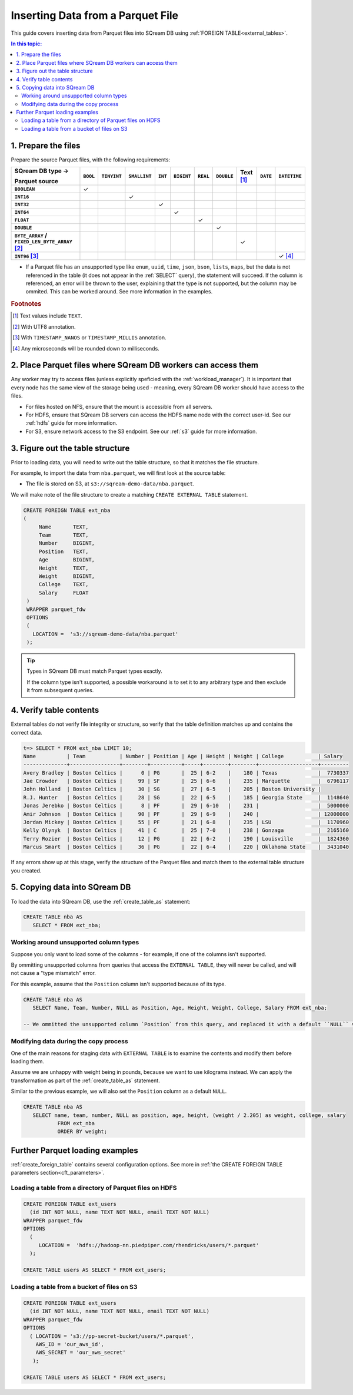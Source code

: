 .. _parquet:

**********************
Inserting Data from a Parquet File
**********************

This guide covers inserting data from Parquet files into SQream DB using :ref:`FOREIGN TABLE<external_tables>`. 

.. contents:: In this topic:
   :local:

1. Prepare the files
=====================

Prepare the source Parquet files, with the following requirements:

.. list-table:: 
   :widths: auto
   :header-rows: 1
   :stub-columns: 1
   
   * -   SQream DB type →
   
         Parquet source
     - ``BOOL``
     - ``TINYINT``
     - ``SMALLINT``
     - ``INT``
     - ``BIGINT``
     - ``REAL``
     - ``DOUBLE``
     - Text [#f0]_
     - ``DATE``
     - ``DATETIME``
   * - ``BOOLEAN``
     - ✓ 
     - 
     - 
     - 
     - 
     - 
     - 
     - 
     - 
     - 
   * - ``INT16``
     - 
     - 
     - ✓
     - 
     - 
     - 
     - 
     - 
     - 
     - 
   * - ``INT32``
     - 
     - 
     - 
     - ✓
     - 
     - 
     - 
     - 
     - 
     - 
   * - ``INT64``
     - 
     - 
     - 
     - 
     - ✓
     - 
     - 
     - 
     - 
     - 
   * - ``FLOAT``
     - 
     - 
     - 
     - 
     - 
     - ✓
     - 
     - 
     - 
     - 
   * - ``DOUBLE``
     - 
     - 
     - 
     - 
     - 
     - 
     - ✓
     - 
     - 
     - 
   * - ``BYTE_ARRAY`` / ``FIXED_LEN_BYTE_ARRAY`` [#f2]_
     - 
     - 
     - 
     - 
     - 
     - 
     - 
     - ✓
     - 
     - 
   * - ``INT96`` [#f3]_
     - 
     - 
     - 
     - 
     - 
     - 
     - 
     - 
     - 
     - ✓ [#f4]_

* If a Parquet file has an unsupported type like ``enum``, ``uuid``, ``time``, ``json``, ``bson``, ``lists``, ``maps``, but the data is not referenced in the table (it does not appear in the :ref:`SELECT` query), the statement will succeed. If the column is referenced, an error will be thrown to the user, explaining that the type is not supported, but the column may be ommited. This can be worked around. See more information in the examples.

.. rubric:: Footnotes

.. [#f0] Text values include ``TEXT``.

.. [#f2] With UTF8 annotation.

.. [#f3] With ``TIMESTAMP_NANOS`` or ``TIMESTAMP_MILLIS`` annotation.

.. [#f4] Any microseconds will be rounded down to milliseconds.

2. Place Parquet files where SQream DB workers can access them
================================================================

Any worker may try to access files (unless explicitly speficied with the :ref:`workload_manager`).
It is important that every node has the same view of the storage being used - meaning, every SQream DB worker should have access to the files.

* For files hosted on NFS, ensure that the mount is accessible from all servers.

* For HDFS, ensure that SQream DB servers can access the HDFS name node with the correct user-id. See our :ref:`hdfs` guide for more information.

* For S3, ensure network access to the S3 endpoint. See our :ref:`s3` guide for more information.


3. Figure out the table structure
===============================================

Prior to loading data, you will need to write out the table structure, so that it matches the file structure.

For example, to import the data from ``nba.parquet``, we will first look at the source table:

.. csv-table:: nba.parquet
   :file: nba-t10.csv
   :widths: auto
   :header-rows: 1 

* The file is stored on S3, at ``s3://sqream-demo-data/nba.parquet``.


We will make note of the file structure to create a matching ``CREATE EXTERNAL TABLE`` statement.

.. code-block:: postgres
   
   CREATE FOREIGN TABLE ext_nba
   (
        Name       TEXT,
        Team       TEXT,
        Number     BIGINT,
        Position   TEXT,
        Age        BIGINT,
        Height     TEXT,
        Weight     BIGINT,
        College    TEXT,
        Salary     FLOAT
    )
    WRAPPER parquet_fdw
    OPTIONS
    (
      LOCATION =  's3://sqream-demo-data/nba.parquet'
    );

.. tip:: 

   Types in SQream DB must match Parquet types exactly.
   
   If the column type isn't supported, a possible workaround is to set it to any arbitrary type and then exclude it from subsequent queries.


4. Verify table contents
====================================

External tables do not verify file integrity or structure, so verify that the table definition matches up and contains the correct data.

.. code-block:: psql
   
   t=> SELECT * FROM ext_nba LIMIT 10;
   Name          | Team           | Number | Position | Age | Height | Weight | College           | Salary  
   --------------+----------------+--------+----------+-----+--------+--------+-------------------+---------
   Avery Bradley | Boston Celtics |      0 | PG       |  25 | 6-2    |    180 | Texas             |  7730337
   Jae Crowder   | Boston Celtics |     99 | SF       |  25 | 6-6    |    235 | Marquette         |  6796117
   John Holland  | Boston Celtics |     30 | SG       |  27 | 6-5    |    205 | Boston University |         
   R.J. Hunter   | Boston Celtics |     28 | SG       |  22 | 6-5    |    185 | Georgia State     |  1148640
   Jonas Jerebko | Boston Celtics |      8 | PF       |  29 | 6-10   |    231 |                   |  5000000
   Amir Johnson  | Boston Celtics |     90 | PF       |  29 | 6-9    |    240 |                   | 12000000
   Jordan Mickey | Boston Celtics |     55 | PF       |  21 | 6-8    |    235 | LSU               |  1170960
   Kelly Olynyk  | Boston Celtics |     41 | C        |  25 | 7-0    |    238 | Gonzaga           |  2165160
   Terry Rozier  | Boston Celtics |     12 | PG       |  22 | 6-2    |    190 | Louisville        |  1824360
   Marcus Smart  | Boston Celtics |     36 | PG       |  22 | 6-4    |    220 | Oklahoma State    |  3431040

If any errors show up at this stage, verify the structure of the Parquet files and match them to the external table structure you created.

5. Copying data into SQream DB
===================================

To load the data into SQream DB, use the :ref:`create_table_as` statement:

.. code-block:: postgres
   
   CREATE TABLE nba AS
      SELECT * FROM ext_nba;

Working around unsupported column types
---------------------------------------------

Suppose you only want to load some of the columns - for example, if one of the columns isn't supported.

By ommitting unsupported columns from queries that access the ``EXTERNAL TABLE``, they will never be called, and will not cause a "type mismatch" error.

For this example, assume that the ``Position`` column isn't supported because of its type.

.. code-block:: postgres
   
   CREATE TABLE nba AS
      SELECT Name, Team, Number, NULL as Position, Age, Height, Weight, College, Salary FROM ext_nba;
   
   -- We ommitted the unsupported column `Position` from this query, and replaced it with a default ``NULL`` value, to maintain the same table structure.


Modifying data during the copy process
------------------------------------------

One of the main reasons for staging data with ``EXTERNAL TABLE`` is to examine the contents and modify them before loading them.

Assume we are unhappy with weight being in pounds, because we want to use kilograms instead. We can apply the transformation as part of the :ref:`create_table_as` statement.

Similar to the previous example, we will also set the ``Position`` column as a default ``NULL``.

.. code-block:: postgres
   
   CREATE TABLE nba AS 
      SELECT name, team, number, NULL as position, age, height, (weight / 2.205) as weight, college, salary 
              FROM ext_nba
              ORDER BY weight;


Further Parquet loading examples
=======================================

:ref:`create_foreign_table` contains several configuration options. See more in :ref:`the CREATE FOREIGN TABLE parameters section<cft_parameters>`.


Loading a table from a directory of Parquet files on HDFS
------------------------------------------------------------

.. code-block:: postgres

   CREATE FOREIGN TABLE ext_users
     (id INT NOT NULL, name TEXT NOT NULL, email TEXT NOT NULL)  
   WRAPPER parquet_fdw
   OPTIONS
     (
        LOCATION =  'hdfs://hadoop-nn.piedpiper.com/rhendricks/users/*.parquet'
     );
   
   CREATE TABLE users AS SELECT * FROM ext_users;

Loading a table from a bucket of files on S3
-----------------------------------------------

.. code-block:: postgres

   CREATE FOREIGN TABLE ext_users
     (id INT NOT NULL, name TEXT NOT NULL, email TEXT NOT NULL)  
   WRAPPER parquet_fdw
   OPTIONS
     ( LOCATION = 's3://pp-secret-bucket/users/*.parquet',
       AWS_ID = 'our_aws_id',
       AWS_SECRET = 'our_aws_secret'
      );
   
   CREATE TABLE users AS SELECT * FROM ext_users;
